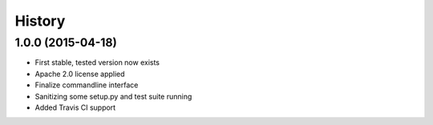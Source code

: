 .. :changelog:

History
-------
1.0.0 (2015-04-18)
++++++++++++++++++
- First stable, tested version now exists
- Apache 2.0 license applied
- Finalize commandline interface
- Sanitizing some setup.py and test suite running
- Added Travis CI support
